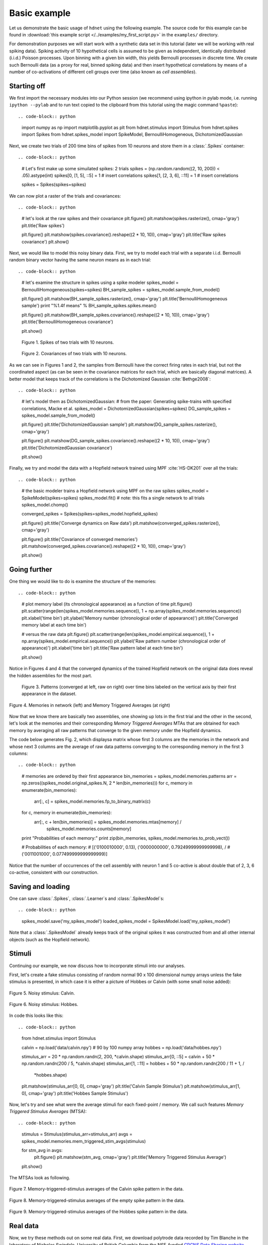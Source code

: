 Basic example
=============

Let us demonstrate the basic usage of ``hdnet`` using the following example. The source code for this example can be found in :download:`this example script </../examples/my_first_script.py>` in the ``examples/`` directory.

For demonstration purposes we will start work with a synthetic data set in this tutorial (later we will be working with real spiking data). Spiking activity of 10 hypothetical cells is assumed to be given as independent, identically distributed (i.i.d.) Poisson processes. Upon binning with a given bin width, this yields Bernoulli processes in discrete time. We create such Bernoulli data (as a proxy for real, binned spiking data) and then insert hypothetical correlations by means of a number of co-activations of different cell groups over time (also known as *cell assemblies*).

Starting off
------------

We first import the necessary modules into our Python session (we recommend using ipython in pylab mode, i.e. running ``ipython --pylab`` and to run text copied to the clipboard from this tutorial using the magic command ``%paste``)::

.. code-block:: python
    
    import numpy as np
    import matplotlib.pyplot as plt
    from hdnet.stimulus import Stimulus
    from hdnet.spikes import Spikes
    from hdnet.spikes_model import SpikeModel, BernoulliHomogeneous, DichotomizedGaussian

Next, we create two trials of 200 time bins of spikes from 10 neurons and store them in a :class:`.Spikes` container::

.. code-block:: python
    
    # Let's first make up some simuilated spikes: 2 trials
    spikes = (np.random.random((2, 10, 200)) < .05).astype(int)
    spikes[0, [1, 5], ::5] = 1  # insert correlations
    spikes[1, [2, 3, 6], ::11] = 1  # insert correlations
    
    spikes = Spikes(spikes=spikes)

We can now plot a raster of the trials and covariances::

.. code-block:: python
    
    # let's look at the raw spikes and their covariance
    plt.figure()
    plt.matshow(spikes.rasterize(), cmap='gray')
    plt.title('Raw spikes')
    
    plt.figure()
    plt.matshow(spikes.covariance().reshape((2 * 10, 10)), cmap='gray')
    plt.title('Raw spikes covariance')
    plt.show()

Next, we would like to model this noisy binary data. First, we try to model each trial with a separate i.i.d. Bernoulli random binary vector having the same neuron means as in each trial::

.. code-block:: python
    
    # let's examine the structure in spikes using a spike modeler
    spikes_model = BernoulliHomogeneous(spikes=spikes)
    BH_sample_spikes = spikes_model.sample_from_model()
    
    plt.figure()
    plt.matshow(BH_sample_spikes.rasterize(), cmap='gray')
    plt.title('BernoulliHomogeneous sample')
    print "%1.4f means" % BH_sample_spikes.spikes.mean()
        
    plt.figure()
    plt.matshow(BH_sample_spikes.covariance().reshape((2 * 10, 10)), cmap='gray')
    plt.title('BernoulliHomogeneous covariance')
        
    plt.show()


.. figure:: /figures/demo_fake_spikes.png

    Figure 1. Spikes of two trials with 10 neurons. 


.. figure:: /figures/cov_demo.png
    
    Figure 2. Covariances of two trials with 10 neurons. 
   
As we can see in Figures 1 and 2, the samples from Bernoulli have the correct firing rates in each trial, but not the coordinated aspect (as can be seen in the covariance matrices for each trial, which are basically diagonal matrices). A better model that keeps track of the correlations is the Dichotomized Gaussian :cite:`Bethge2008`::

.. code-block:: python
    
    # let's model them as DichotomizedGaussian:
    # from the paper: Generating spike-trains with specified correlations, Macke et al.
    spikes_model = DichotomizedGaussian(spikes=spikes)
    DG_sample_spikes = spikes_model.sample_from_model()
    
    plt.figure()
    plt.title('DichotomizedGaussian sample')
    plt.matshow(DG_sample_spikes.rasterize(), cmap='gray')
    
    plt.figure()
    plt.matshow(DG_sample_spikes.covariance().reshape((2 * 10, 10)), cmap='gray')
    plt.title('DichotomizedGaussian covariance')
    
    plt.show()

Finally, we try and model the data with a Hopfield network trained using MPF :cite:`HS-DK201` over all the trials::

.. code-block:: python
    
    # the basic modeler trains a Hopfield network using MPF on the raw spikes
    spikes_model = SpikeModel(spikes=spikes)
    spikes_model.fit()  # note: this fits a single network to all trials
    spikes_model.chomp()
    
    converged_spikes = Spikes(spikes=spikes_model.hopfield_spikes)
    
    plt.figure()
    plt.title('Converge dynamics on Raw data')
    plt.matshow(converged_spikes.rasterize(), cmap='gray')
    
    plt.figure()
    plt.title('Covariance of converged memories')
    plt.matshow(converged_spikes.covariance().reshape((2 * 10, 10)), cmap='gray')
    
    plt.show()


Going further
-------------

One thing we would like to do is examine the structure of the memories::

.. code-block:: python
    
    # plot memory label (its chronological appearance) as a function of time
    plt.figure()
    plt.scatter(range(len(spikes_model.memories.sequence)), 1 + np.array(spikes_model.memories.sequence))
    plt.xlabel('time bin')
    plt.ylabel('Memory number (chronological order of appearance)')
    plt.title('Converged memory label at each time bin')
    
    # versus the raw data
    plt.figure()
    plt.scatter(range(len(spikes_model.empirical.sequence)), 1 + np.array(spikes_model.empirical.sequence))
    plt.ylabel('Raw pattern number (chronological order of appearance)')
    plt.xlabel('time bin')
    plt.title('Raw pattern label at each time bin')
    
    plt.show()

Notice in Figures 4 and 4 that the converged dynamics of the trained Hopfield network on the original data does reveal the hidden assemblies for the most part.

.. figure:: /figures/chron_order_patterns.png

    Figure 3. Patterns (converged at left, raw on right) over time bins labeled on the vertical axis by their first appearance in the dataset.

.. figure:: /figures/memories_stas.png
    :width: 30%
    :align: center

    Figure 4. Memories in network (left) and Memory Triggered Averages (at right)


Now that we know there are basically two assemblies, one showing up lots in the first trial and the other in the second, let's look at the
memories and their corresponding *Memory Triggered Averages* MTAs that are obtained for each memory by averaging all raw patterns that converge to the given memory under the Hopfield dynamics.

The code below generates Fig. 2, which displaysa matrix whose first 3 columns are  the memories in the network and whose next 3 columns are the average of raw data patterns converging to the corresponding memory in the first 3 columns::

.. code-block:: python
    
    # memories are ordered by their first appearance
    bin_memories = spikes_model.memories.patterns
    arr = np.zeros((spikes_model.original_spikes.N, 2 * len(bin_memories)))
    for c, memory in enumerate(bin_memories):
		arr[:, c] = spikes_model.memories.fp_to_binary_matrix(c)
    
    for c, memory in enumerate(bin_memories):
        arr[:, c + len(bin_memories)] = spikes_model.memories.mtas[memory] /
                spikes_model.memories.counts[memory]
    
    print "Probabilities of each memory:"
    print zip(bin_memories, spikes_model.memories.to_prob_vect())
    
    # Probabilities of each memory:
    # [('0100010000', 0.13), ('0000000000', 0.79249999999999998), /
    # ('0011001000', 0.077499999999999999)]

Notice that the number of occurrences of the cell assembly with neuron 1 and 5 co-active is about double that of 2, 3, 6 co-active, consistent with our construction.


Saving and loading
------------------

One can save :class:`.Spikes`, :class:`.Learner`s and :class:`.SpikesModel`s::

.. code-block:: python
	
    spikes_model.save('my_spikes_model')
    loaded_spikes_model = SpikesModel.load('my_spikes_model')

Note that a :class:`.SpikesModel` already keeps track of the original spikes it was constructed from and all other internal objects (such as the Hopfield network).


Stimuli
-------

Continuing our example, we now discuss how to incorporate stimuli into our analyses.

First, let's create a fake stimulus consisting of random normal 90 x 100 dimensional numpy arrays unless the fake stimulus is presented, in which case it is either a picture of Hobbes or Calvin (with some small noise added):

.. figure:: /figures/calvin_sample.png
    :width: 33%
    :align: center

    Figure 5. Noisy stimulus: Calvin.

.. figure:: /figures/hobbes_sample.png
    :width: 33%
    :align: center

    Figure 6. Noisy stimulus: Hobbes.

In code this looks like this::

.. code-block:: python
    
    from hdnet.stimulus import Stimulus
    
    calvin = np.load('data/calvin.npy')  # 90 by 100 numpy array
    hobbes = np.load('data/hobbes.npy')
    
    stimulus_arr = 20 \* np.random.randn(2, 200, \*calvin.shape)
    stimulus_arr[0, ::5] = calvin + 50 \* np.random.randn(200 / 5, \*calvin.shape)
    stimulus_arr[1, ::11] = hobbes + 50 \* np.random.randn(200 / 11 + 1, /
                            \*hobbes.shape)
    
    plt.matshow(stimulus_arr[0, 0], cmap='gray')
    plt.title('Calvin Sample Stimulus')
    plt.matshow(stimulus_arr[1, 0], cmap='gray')
    plt.title('Hobbes Sample Stimulus')

Now, let's try and see what were the average stimuli for each fixed-point / memory.  We call such features *Memory Triggered Stimulus Averages* (MTSA)::

.. code-block:: python
    
    stimulus = Stimulus(stimulus_arr=stimulus_arr)
    avgs = spikes_model.memories.mem_triggered_stim_avgs(stimulus)
    
    for stm_avg in avgs:
        plt.figure()
        plt.matshow(stm_avg, cmap='gray')
        plt.title('Memory Triggered Stimulus Average')
    
    plt.show()


The MTSAs look as following.

.. figure:: /figures/assembly1_memory_triggered_stimulus_avg.png
    :width: 33%
    :align: center

    Figure 7. Memory-triggered-stimulus averages of the Calvin spike pattern in the data.

.. figure:: /figures/zero_memory_triggered_stimulus_avg.png
    :width: 33%
    :align: center

    Figure 8. Memory-triggered-stimulus averages of the empty spike pattern in the data.

.. figure:: /figures/assembly2_memory_triggered_stimulus_avg.png
    :width: 33%
    :align: center

    Figure 9. Memory-triggered-stimulus averages of the Hobbes spike pattern in the data.


Real data
---------

Now, we try these methods out on some real data.  First, we download polytrode data recorded by Tim Blanche in the laboratory of Nicholas Swindale, University of British Columbia from the NSF-funded `CRCNS Data Sharing website <http://crcns.org/>`_

Let's examine the spontaneous spiking data from anesthetized cat visual cortex area 18 (around 5 minutes of spike-sorted polytrode data from 50 neurons).

First we read the data using the `.spk` format reader integrated in `hdnet`:

.. code-block:: python
    
    from hdnet.data import SpkReader
    fn = 'data/Blanche/crcns_pvc3_cat_recordings/drifting_bar/spike_data'
    spikes = SpkReader.read_spk_folder(fn)

Now we fit a Hopfield network on the spike data:

.. code-block:: python
    
    spikes_model = SpikeModel(spikes=spikes)
    spikes_model.fit()  # note: this fits a single network to all trials
    
After fitting the model we converge the windows of raw data to their Hopfield memories:
    
.. code-block:: python
    
    spikes_model.chomp()
    converged_spikes = Spikes(spikes=spikes_model.hopfield_spikes)
    
We can now plot them and their covariance:

.. code-block:: python
    
    plt.matshow(converged_spikes.rasterize(), cmap='gray')
    plt.title('Converge dynamics on Raw data')
    plt.matshow(converged_spikes.covariance().reshape((2 * 10, 10)), cmap='gray')
    plt.title('Covariance of converged memories')

TBC
